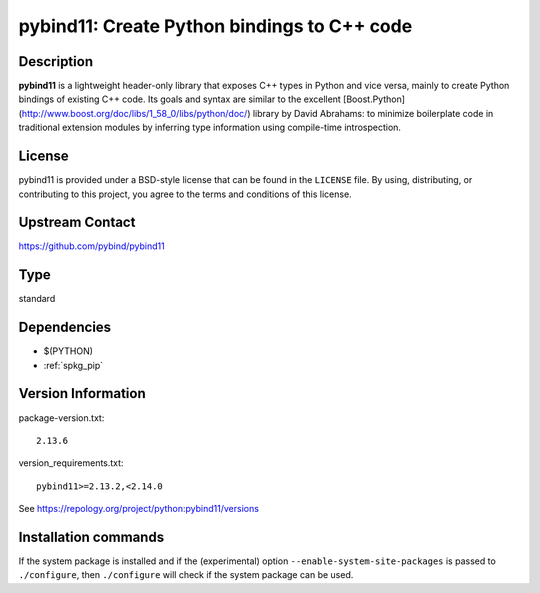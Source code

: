 .. _spkg_pybind11:

pybind11: Create Python bindings to C++ code
============================================

Description
-----------

**pybind11** is a lightweight header-only library that exposes C++ types in Python
and vice versa, mainly to create Python bindings of existing C++ code. Its
goals and syntax are similar to the excellent
[Boost.Python](http://www.boost.org/doc/libs/1_58_0/libs/python/doc/) library
by David Abrahams: to minimize boilerplate code in traditional extension
modules by inferring type information using compile-time introspection.

License
-------

pybind11 is provided under a BSD-style license that can be found in the
``LICENSE`` file. By using, distributing, or contributing to this project,
you agree to the terms and conditions of this license.


Upstream Contact
----------------

https://github.com/pybind/pybind11


Type
----

standard


Dependencies
------------

- $(PYTHON)
- :ref:`spkg_pip`

Version Information
-------------------

package-version.txt::

    2.13.6

version_requirements.txt::

    pybind11>=2.13.2,<2.14.0

See https://repology.org/project/python:pybind11/versions

Installation commands
---------------------

.. tab:: PyPI:

   .. CODE-BLOCK:: bash

       $ pip install pybind11\>=2.13.2\,\<2.14.0

.. tab:: Sage distribution:

   .. CODE-BLOCK:: bash

       $ sage -i pybind11

.. tab:: conda-forge:

   .. CODE-BLOCK:: bash

       $ conda install pybind11

.. tab:: Fedora/Redhat/CentOS:

   .. CODE-BLOCK:: bash

       $ sudo dnf install python3-pybind11

.. tab:: Gentoo Linux:

   .. CODE-BLOCK:: bash

       $ sudo emerge dev-python/pybind11

.. tab:: Homebrew:

   .. CODE-BLOCK:: bash

       $ brew install pybind11

.. tab:: MacPorts:

   .. CODE-BLOCK:: bash

       $ sudo port install py-pybind11

.. tab:: Void Linux:

   .. CODE-BLOCK:: bash

       $ sudo xbps-install python3-pybind11


If the system package is installed and if the (experimental) option
``--enable-system-site-packages`` is passed to ``./configure``, then 
``./configure`` will check if the system package can be used.
